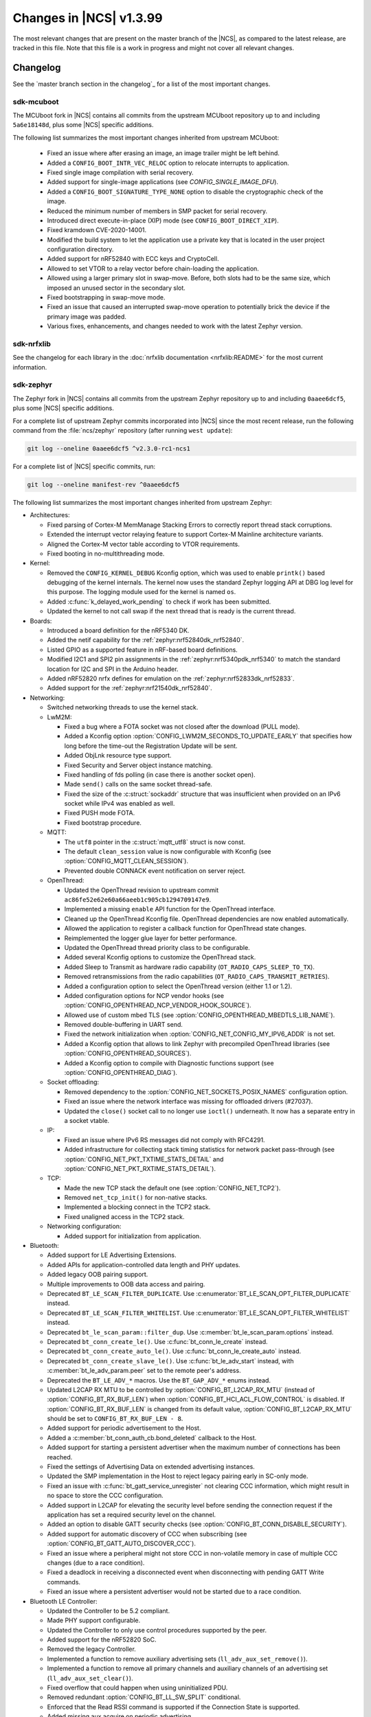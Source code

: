 .. _ncs_release_notes_latest:

Changes in |NCS| v1.3.99
########################

The most relevant changes that are present on the master branch of the |NCS|, as compared to the latest release, are tracked in this file.
Note that this file is a work in progress and might not cover all relevant changes.


Changelog
*********

See the `master branch section in the changelog`_ for a list of the most important changes.


sdk-mcuboot
===========

The MCUboot fork in |NCS| contains all commits from the upstream MCUboot repository up to and including ``5a6e18148d``, plus some |NCS| specific additions.

The following list summarizes the most important changes inherited from upstream MCUboot:

  * Fixed an issue where after erasing an image, an image trailer might be left behind.
  * Added a ``CONFIG_BOOT_INTR_VEC_RELOC`` option to relocate interrupts to application.
  * Fixed single image compilation with serial recovery.
  * Added support for single-image applications (see `CONFIG_SINGLE_IMAGE_DFU`).
  * Added a ``CONFIG_BOOT_SIGNATURE_TYPE_NONE`` option to disable the cryptographic check of the image.
  * Reduced the minimum number of members in SMP packet for serial recovery.
  * Introduced direct execute-in-place (XIP) mode (see ``CONFIG_BOOT_DIRECT_XIP``).
  * Fixed kramdown CVE-2020-14001.
  * Modified the build system to let the application use a private key that is located in the user project configuration directory.
  * Added support for nRF52840 with ECC keys and CryptoCell.
  * Allowed to set VTOR to a relay vector before chain-loading the application.
  * Allowed using a larger primary slot in swap-move.
    Before, both slots had to be the same size, which imposed an unused sector in the secondary slot.
  * Fixed bootstrapping in swap-move mode.
  * Fixed an issue that caused an interrupted swap-move operation to potentially brick the device if the primary image was padded.
  * Various fixes, enhancements, and changes needed to work with the latest Zephyr version.

sdk-nrfxlib
===========

See the changelog for each library in the :doc:`nrfxlib documentation <nrfxlib:README>` for the most current information.

sdk-zephyr
==========

.. NOTE TO MAINTAINERS: The latest Zephyr commit appears in multiple places; make sure you update them all.

The Zephyr fork in |NCS| contains all commits from the upstream Zephyr repository up to and including ``0aaee6dcf5``, plus some |NCS| specific additions.

For a complete list of upstream Zephyr commits incorporated into |NCS| since the most recent release, run the following command from the :file:`ncs/zephyr` repository (after running ``west update``):

.. code-block:: none

   git log --oneline 0aaee6dcf5 ^v2.3.0-rc1-ncs1

For a complete list of |NCS| specific commits, run:

.. code-block:: none

   git log --oneline manifest-rev ^0aaee6dcf5

The following list summarizes the most important changes inherited from upstream Zephyr:

* Architectures:

  * Fixed parsing of Cortex-M MemManage Stacking Errors to correctly report thread stack corruptions.
  * Extended the interrupt vector relaying feature to support Cortex-M Mainline architecture variants.
  * Aligned the Cortex-M vector table according to VTOR requirements.
  * Fixed booting in no-multithreading mode.

* Kernel:

  * Removed the ``CONFIG_KERNEL_DEBUG`` Kconfig option, which was used to enable ``printk()`` based debugging of the kernel internals.
    The kernel now uses the standard Zephyr logging API at DBG log level for this purpose.
    The logging module used for the kernel is named ``os``.
  * Added :c:func:`k_delayed_work_pending` to check if work has been submitted.
  * Updated the kernel to not call swap if the next thread that is ready is the current thread.

* Boards:

  * Introduced a board definition for the nRF5340 DK.
  * Added the netif capability for the :ref:`zephyr:nrf52840dk_nrf52840`.
  * Listed GPIO as a supported feature in nRF-based board definitions.
  * Modified I2C1 and SPI2 pin assignments in the :ref:`zephyr:nrf5340pdk_nrf5340` to match
    the standard location for I2C and SPI in the Arduino header.
  * Added nRF52820 nrfx defines for emulation on the :ref:`zephyr:nrf52833dk_nrf52833`.
  * Added support for the :ref:`zephyr:nrf21540dk_nrf52840`.


* Networking:

  * Switched networking threads to use the kernel stack.

  * LwM2M:

    * Fixed a bug where a FOTA socket was not closed after the download (PULL mode).
    * Added a Kconfig option :option:`CONFIG_LWM2M_SECONDS_TO_UPDATE_EARLY` that specifies how long before the time-out the Registration Update will be sent.
    * Added ObjLnk resource type support.
    * Fixed Security and Server object instance matching.
    * Fixed handling of fds polling (in case there is another socket open).
    * Made ``send()`` calls on the same socket thread-safe.
    * Fixed the size of the :c:struct:`sockaddr` structure that was insufficient when provided on an IPv6 socket while IPv4 was enabled as well.
    * Fixed PUSH mode FOTA.
    * Fixed bootstrap procedure.

  * MQTT:

    * The ``utf8`` pointer in the :c:struct:`mqtt_utf8` struct is now const.
    * The default ``clean_session`` value is now configurable with Kconfig (see :option:`CONFIG_MQTT_CLEAN_SESSION`).
    * Prevented double CONNACK event notification on server reject.

  * OpenThread:

    * Updated the OpenThread revision to upstream commit ``ac86fe52e62e60a66aeeb1c905cb1294709147e9``.
    * Implemented a missing ``enable`` API function for the OpenThread interface.
    * Cleaned up the OpenThread Kconfig file.
      OpenThread dependencies are now enabled automatically.
    * Allowed the application to register a callback function for OpenThread state changes.
    * Reimplemented the logger glue layer for better performance.
    * Updated the OpenThread thread priority class to be configurable.
    * Added several Kconfig options to customize the OpenThread stack.
    * Added Sleep to Transmit as hardware radio capability (``OT_RADIO_CAPS_SLEEP_TO_TX``).
    * Removed retransmissions from the radio capabilities (``OT_RADIO_CAPS_TRANSMIT_RETRIES``).
    * Added a configuration option to select the OpenThread version (either 1.1 or 1.2).
    * Added configuration options for NCP vendor hooks (see :option:`CONFIG_OPENTHREAD_NCP_VENDOR_HOOK_SOURCE`).
    * Allowed use of custom mbed TLS (see :option:`CONFIG_OPENTHREAD_MBEDTLS_LIB_NAME`).
    * Removed double-buffering in UART send.
    * Fixed the network initialization when :option:`CONFIG_NET_CONFIG_MY_IPV6_ADDR` is not set.
    * Added a Kconfig option that allows to link Zephyr with precompiled OpenThread libraries (see :option:`CONFIG_OPENTHREAD_SOURCES`).
    * Added a Kconfig option to compile with Diagnostic functions support (see :option:`CONFIG_OPENTHREAD_DIAG`).

  * Socket offloading:

    * Removed dependency to the :option:`CONFIG_NET_SOCKETS_POSIX_NAMES` configuration option.
    * Fixed an issue where the network interface was missing for offloaded drivers (#27037).
    * Updated the ``close()`` socket call to no longer use ``ioctl()`` underneath.
      It now has a separate entry in a socket vtable.

  * IP:

    * Fixed an issue where IPv6 RS messages did not comply with RFC4291.
    * Added infrastructure for collecting stack timing statistics for network packet pass-through (see :option:`CONFIG_NET_PKT_TXTIME_STATS_DETAIL` and :option:`CONFIG_NET_PKT_RXTIME_STATS_DETAIL`).

  * TCP:

    * Made the new TCP stack the default one (see :option:`CONFIG_NET_TCP2`).
    * Removed ``net_tcp_init()`` for non-native stacks.
    * Implemented a blocking connect in the TCP2 stack.
    * Fixed unaligned access in the TCP2 stack.

  * Networking configuration:

    * Added support for initialization from application.

* Bluetooth:

  * Added support for LE Advertising Extensions.
  * Added APIs for application-controlled data length and PHY updates.
  * Added legacy OOB pairing support.
  * Multiple improvements to OOB data access and pairing.
  * Deprecated ``BT_LE_SCAN_FILTER_DUPLICATE``.
    Use :c:enumerator:`BT_LE_SCAN_OPT_FILTER_DUPLICATE` instead.
  * Deprecated ``BT_LE_SCAN_FILTER_WHITELIST``.
    Use :c:enumerator:`BT_LE_SCAN_OPT_FILTER_WHITELIST` instead.
  * Deprecated ``bt_le_scan_param::filter_dup``.
    Use :c:member:`bt_le_scan_param.options` instead.
  * Deprecated ``bt_conn_create_le()``.
    Use :c:func:`bt_conn_le_create` instead.
  * Deprecated ``bt_conn_create_auto_le()``.
    Use :c:func:`bt_conn_le_create_auto` instead.
  * Deprecated ``bt_conn_create_slave_le()``.
    Use :c:func:`bt_le_adv_start` instead, with :c:member:`bt_le_adv_param.peer` set to the remote peer's address.
  * Deprecated the ``BT_LE_ADV_*`` macros.
    Use the ``BT_GAP_ADV_*`` enums instead.
  * Updated L2CAP RX MTU to be controlled by :option:`CONFIG_BT_L2CAP_RX_MTU` (instead of :option:`CONFIG_BT_RX_BUF_LEN`) when :option:`CONFIG_BT_HCI_ACL_FLOW_CONTROL` is disabled.
    If :option:`CONFIG_BT_RX_BUF_LEN` is changed from its default value, :option:`CONFIG_BT_L2CAP_RX_MTU` should be set to ``CONFIG_BT_RX_BUF_LEN - 8``.
  * Added support for periodic advertisement to the Host.
  * Added a :c:member:`bt_conn_auth_cb.bond_deleted` callback to the Host.
  * Added support for starting a persistent advertiser when the maximum number of connections has been reached.
  * Fixed the settings of Advertising Data on extended advertising instances.
  * Updated the SMP implementation in the Host to reject legacy pairing early in SC-only mode.
  * Fixed an issue with :c:func:`bt_gatt_service_unregister` not clearing CCC information, which might result in no space to store the CCC configuration.
  * Added support in L2CAP for elevating the security level before sending the connection request if the application has set a required security level on the channel.
  * Added an option to disable GATT security checks (see :option:`CONFIG_BT_CONN_DISABLE_SECURITY`).
  * Added support for automatic discovery of CCC when subscribing (see :option:`CONFIG_BT_GATT_AUTO_DISCOVER_CCC`).
  * Fixed an issue where a peripheral might not store CCC in non-volatile memory in case of multiple CCC changes (due to a race condition).
  * Fixed a deadlock in receiving a disconnected event when disconnecting with pending GATT Write commands.
  * Fixed an issue where a persistent advertiser would not be started due to a race condition.

* Bluetooth LE Controller:

  * Updated the Controller to be 5.2 compliant.
  * Made PHY support configurable.
  * Updated the Controller to only use control procedures supported by the peer.
  * Added support for the nRF52820 SoC.
  * Removed the legacy Controller.
  * Implemented a function to remove auxiliary advertising sets (``ll_adv_aux_set_remove()``).
  * Implemented a function to remove all primary channels and auxiliary channels of an advertising set (``ll_adv_aux_set_clear()``).
  * Fixed overflow that could happen when using uninitialized PDU.
  * Removed redundant :option:`CONFIG_BT_LL_SW_SPLIT` conditional.
  * Enforced that the Read RSSI command is supported if the Connection State is supported.
  * Added missing aux acquire on periodic advertising.
  * Updated the implementation to schedule non-overlapping sync PDUs.
  * Fixed the handling of HCI commands for extended advertising.
  * Added a terminate event for extended advertising.
  * Filled the missing Periodic Advertising interval in the Extended Advertising Report when auxiliary PDUs contain Sync Info fields.
  * Filled the referenced event counter of the Periodic Advertising SYNC_IND PDU into the Sync Info structure in the Common Extended Advertising Header Format.
  * Switched HCI threads to use the kernel stack.

* Bluetooth Mesh:

  * Removed the ``net_idx`` parameter from the Health Client model APIs because it can be derived (by the stack) from the ``app_idx`` parameter.
  * Documented :ref:`Mesh Shell commands <zephyr:bluetooth_mesh_shell>`.
  * Allowed to configure the advertiser stack size (see :option:`CONFIG_BT_MESH_ADV_STACK_SIZE`).
  * Resolved a corner case where the segmented sending would be rescheduled before the segments were done sending.
  * Fixed dangling transport segmentation buffer pointer when Friend feature is enabled.
  * Switched advertising threads to use the kernel stack.

* Bluetooth shell:

  * Added an advertising option for undirected one-time advertising.
  * Added an advertising option for advertising using identity address when local privacy is enabled.
  * Added an advertising option for directed advertising to privacy-enabled peer when local privacy is disabled.
  * Updated the info command to print PHY and data length information.

* Drivers:

  * Bluetooth HCI:

    * Fixed missing ``gpio_dt_flags`` in :c:struct:`spi_cs_control` in the HCI driver over SPI transport.

  * Clock control:

    * Fixed an issue in the nRF clock control driver that could lead to a fatal error during the system initialization, when calibration was started before kernel services became available.
    * Reworked the nRF clock control driver implementation to use the On-Off Manager.

  * Display:

    * Added support for temperature sensors in the SSD16xx driver.

  * Entropy:

    * Fixed a race condition in the nRF5 entropy driver that could result in missing the wake-up event (which caused the ``kernel.memory_protection.stack_random`` test to fail).

  * EEPROM:

    * Fixed chip-select GPIO flags extraction from DTS in AT2x driver.

  * Flash:

    * Extended the flash API with the :c:func:`flash_get_parameters` function.
    * Fixed an issue in the Nordic Semiconductor nRF flash driver (soc_flash_nrf) that caused operations to fail if a Bluetooth central had multiple connections.
    * Added support for a 2 IO pin setup in the nRF QSPI NOR flash driver (nrf_qspi_nor).
    * Added support for sub-word lengths of read and write transfers in the nRF QSPI NOR flash driver (nrf_qspi_nor).
    * Improved the handling of erase operations in the nRF QSPI NOR flash driver (nrf_qspi_nor), the AT45 family flash driver (spi_flash_at45), and the SPI NOR flash driver (spi_nor).
      Now the operation is not started if it cannot be completed successfully.
    * Established the unrestricted alignment of flash reads for all drivers.
    * Enhanced the nRF QSPI NOR flash driver (nrf_qspi_nor) so that it supports unaligned read offset, read length, and buffer offset.
    * Added SFDP support in the SPI NOR flash driver (spi_nor).
    * Fixed a regression in the nRF flash driver (soc_flash_nrf) when using the :option:`CONFIG_BT_CTLR_LOW_LAT` option.

  * GPIO:

    * Removed deprecated API functions and macros.
    * Improved allocation of GPIOTE channels in the nRF GPIO driver (gpio_nrfx).

  * I2C:

    * Fixed handling of scattered transactions in the nRF TWIM nrfx driver (i2c_nrfx_twim) by introducing an optional concatenation buffer.
    * Used a time limit (100 ms) when waiting for transactions to complete, in both nRF drivers.

  * IEEE 802.15.4:

    * Added 802.15.4 multiprotocol support (see :option:`CONFIG_NRF_802154_MULTIPROTOCOL_SUPPORT`).
    * Added the Kconfig option :option:`CONFIG_IEEE802154_VENDOR_OUI_ENABLE` for defining OUI.

  * LoRa:

    * Added support for SX126x transceivers.

  * PWM:

    * Clarified the expected API behavior regarding zero pulse length and non-zero pulse equal to period length.

  * Sensors:

    * Added support for the IIS2DH accelerometer.
    * Added the :c:func:`sensor_attr_get` API function for getting the value of a sensor attribute.
    * Added support for the :ref:`zephyr:wsen-itds`.

  * Serial:

    * Clarified in the UART API that the :c:enumerator:`UART_RX_RDY` event is to be generated before :c:enumerator:`UART_RX_DISABLED` if any received data remains.
      Updated all drivers in this regard.
    * Changed the nRF UART nrfx drivers (uart_nrfx_uart/uarte) to use the DT ``hw-flow-control`` property instead of Kconfig options.
    * Fixed disabling of the TX interrupt in the uart_nrfx_uart driver.
    * Fixed the uart_nrfx_uarte driver to prevent spurious :c:enumerator:`UART_RX_BUF_REQUEST` events.
    * Removed counters reset from :c:func:`uart_rx_enable` in the nrf_uarte driver.
    * Changed wrappers of optional API functions to always be present and return ``-ENOTSUP`` when a given function is not implemented in the driver that is used.
    * Added another error code (``-EACCES``) that can be returned by the :c:func:`uart_rx_buf_rsp` API function.
      Updated all existing drivers that implement this function accordingly.
    * Added initial clean-up of the receiver state in the nRF UARTE driver (uart_nrfx_uarte).
    * Added initial disabling of the UART peripheral before its pins are configured in the nRF UART/UARTE drivers (uart_nrfx_uart/uarte).

  * SPI:

    * Updated the implementation of the nRF SPIM driver (spi_nrfx_spim) to support data rates higher than 8 Mbps in the nRF5340 SoC.
    * Changed wrappers of optional API functions to always be present and return ``-ENOTSUP`` when a given function is not implemented in the driver that is used.
    * Updated the ``cs-gpios`` properties in DT SPI nodes with proper GPIO flags specifying the active level.
      Updated the related drivers to use the flags from ``cs-gpios`` properties instead of hard-coded values.

  * Timer:

    * Fixed an issue in the nRF Real Time Counter Timer driver (nrf_rtc_timer) that could cause time-outs to be triggered prematurely.
    * Fixed announcing of kernel ticks in the nRF Real Time Counter Timer driver (nrf_rtc_timer) that made some kernel tests fail when the :option:`CONFIG_TICKLESS_KERNEL` option was disabled.

  * USB:

    * Unified endpoint helper macros across all USB device drivers.
    * Fixed handling of fragmented transfers on the control OUT endpoint in the Nordic Semiconductor USB Device Controller driver (usb_dc_nrfx).
    * Introduced names for threads used in USB classes, to aid debugging.
    * Updated the way the :c:func:`usb_enable` function should be used.
      For some samples, this function was invoked automatically on system boot-up to enable the USB subsystem, but now it must be called explicitly by the application.
      If your application relies on any of the following Kconfig options, it must also enable the USB subsystem:

      * :option:`CONFIG_OPENTHREAD_NCP_SPINEL_ON_UART_ACM`
      * :option:`CONFIG_USB_DEVICE_NETWORK_ECM`
      * :option:`CONFIG_USB_DEVICE_NETWORK_EEM`
      * :option:`CONFIG_USB_DEVICE_NETWORK_RNDIS`
      * :option:`CONFIG_TRACING_BACKEND_USB`
      * :option:`CONFIG_USB_UART_CONSOLE`

    * Fixed an issue that CDC ACM was not accepting OUT transfers after Resume from Suspend.
    * Fixed an issue with remote wake-up requests in the nRF driver.
    * Updated the implementation of the HID class to allow sending data only in CONFIGURED state.
    * Updated to use the kernel stack for threads not running in user space.

  * Watchdog:

    * Updated the description of the :c:func:`wdt_feed` API function to reflect an additional error return code.

* Storage and file systems:

  * Fixed a possible NULL pointer dereference when using any of the ``fs_`` functions.
    The functions will now return an error code in this case.
  * Fixed a garbage-collection issue in the NVS subsystem.
  * Added the Kconfig option :option:`CONFIG_FS_FATFS_EXFAT` for enabling exFAT support.
  * Added support for file open flags to fs and POSIX API.

* Management:

  * MCUmgr:

    * Moved mcumgr into its own directory.
    * Switched UDP port to use the kernel stack.
    * Added missing socket close in error path for SMP.

  * Added support for Open Supervised Device Protocol (OSDP) (see :option:`CONFIG_OSDP`).

  * updatehub:

    * Moved updatehub from :file:`lib` to :file:`subsys/mgmt`.
    * Fixed out-of-bounds access and added a return value check for ``flash_img_init()``.
    * Fixed a ``getaddrinfo`` resource leak.

* Settings:

  * Updated the implementation to return an error rather than faulting if there is an attempt to read a setting from a channel that does not support reading.
  * Disallowed modifying the content of a static subtree name.

* LVGL:

  * Updated the library to the new major release v7.0.2.
  * Aligned LVGL Kconfig constants with suggested defaults from upstream.

* Tracing:

  * Updated the API to check if the init function exists prior to calling it.

* Logging:

  * Fixed immediate logging with multiple backends.
  * Switched logging thread to use the kernel stack.
  * Allowed users to disable all shell backends at once using :option:`CONFIG_SHELL_LOG_BACKEND`.
  * Added a logging backend for the Spinel protocol.
  * Fixed timestamp calculation when using NEWLIB.

* Shell:

  * Switched to use the kernel stack.
  * Fixed the select command.
  * Fixed prompting dynamic commands.

* libc:

  * Simplified newlib malloc arena definition.

* Devicetree:

  * Removed all nRF-specific aliases to particular hardware peripherals, because they are no longer needed now that nodes can be addressed by node labels.
    For example, you should now use ``DT_NODELABEL(i2c0)`` instead of ``DT_ALIAS(i2c_0)``.

* Build system:

  * Renamed the ``TEXT_SECTION_OFFSET`` symbol to ``ROM_START_OFFSET``.
  * Added a number of iterable section macros to the set of linker macros, including ``Z_ITERABLE_SECTION_ROM`` and ``Z_ITERABLE_SECTION_RAM``.
  * Added a new Zephyr Build Configuration package with support for specific build configuration for Zephyr derivatives (including forks).
    See :ref:`zephyr:cmake_pkg` for more information.
  * Removed the set of ``*_if_kconfig()`` CMake functions.
    Use ``_ifdef(CONFIG_ ...)`` instead.
  * BOARD, SOC, DTS, and ARCH roots can now be specified in each module's :file:`zephyr/module.yml` file (see :ref:`modules_build_settings`).
    If you use something similar to ``source $(SOC_DIR)/<path>``, change it to ``rsource <relative>/<path>`` or similar.

* Samples:

  * Updated the :ref:`zephyr:nrf-system-off-sample` to better support low-power states of Nordic Semiconductor devices.
  * Updated the :ref:`zephyr:usb_mass` to perform all application-level configuration before the USB subsystem starts.
    The sample now also supports FAT file systems on external storage.
  * Updated the :ref:`zephyr:nvs-sample` sample to do a full chip erase when programming.
  * Fixed the build of the :ref:`zephyr:bluetooth-mesh-onoff-level-lighting-vnd-sample` application with mcumgr.
  * Added new commands ``write_unaligned`` and ``write_pattern`` to the :ref:`zephyr:samples_flash_shell`.
  * Fixed the ``cmd_hdr`` and ``acl_hdr`` usage in the :ref:`zephyr:bluetooth-hci-spi-sample` sample.
  * Removed the NFC sample.
  * Updated the configuration for extended advertising in the :ref:`zephyr:bluetooth-hci-uart-sample` and :ref:`zephyr:bluetooth-hci-rpmsg-sample` samples.

* Modules:

  * Introduced a ``depends`` keyword that can be added to a module's :file:`module.yml` file to declare dependencies to other modules.
    This allows to correctly establish the order of processing.

* Testing infrastructure:

  * sanitycheck:

    * Added an ``integration`` option that is used to list platforms to use in integration testing (CI) and avoids whitelisting platforms.
    * Updated sanitycheck to not expect a PASS result from build_only instances.
    * Added a command line option for the serial_pty script.
    * Added support for ``only_tags`` in the platform definition.
    * Disabled returning errors on warnings.

* Other:

  * Implemented ``nanosleep`` in the POSIX subsystem.
  * Deprecated the Zephyr-specific types in favor of the standard C99 int types.
  * Removed ``CONFIG_NET_IF_USERSPACE_ACCESS``, because it is no longer needed.
  * Renamed some attributes in the :c:struct:`device` struct: ``config_info`` to ``config``, ``driver_api`` to ``api``, and ``driver_data`` to ``data``.

The following list contains |NCS| specific additions:

* Added support for the |NCS|'s :ref:`partition_manager`, which can be used for flash partitioning.
* Added the following network socket and address extensions to the :ref:`zephyr:bsd_sockets_interface` interface to support the functionality provided by the :ref:`nrfxlib:bsdlib`:

  AF_LTE, NPROTO_AT, NPROTO_PDN, NPROTO_DFU, SOCK_MGMT, SO_RCVTIMEO, SO_BINDTODEVICE, SOL_PDN, SOL_DFU, SO_PDN_CONTEXT_ID, SO_PDN_STATE, SOL_DFU, SO_DFU_ERROR, TLS_SESSION_CACHE, SO_SNDTIMEO, MSG_TRUNC, SO_SILENCE_ALL, SO_IP_ECHO_REPLY, SO_IPV6_ECHO_REPLY
* Added support for enabling TLS caching when using the :ref:`zephyr:mqtt_socket_interface` library.
  See :c:macro:`TLS_SESSION_CACHE`.
* Updated the nrf9160ns DTS to support accessing the CryptoCell CC310 hardware from non-secure code.
